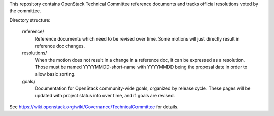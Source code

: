 This repository contains OpenStack Technical Committee reference documents
and tracks official resolutions voted by the committee.

Directory structure:

    reference/
        Reference documents which need to be revised over time.
        Some motions will just directly result in reference doc changes.
    resolutions/
        When the motion does not result in a change in a reference doc, it
        can be expressed as a resolution.
        Those must be named YYYYMMDD-short-name with YYYYMMDD being the
        proposal date in order to allow basic sorting.
    goals/
        Documentation for OpenStack community-wide goals, organized by
        release cycle. These pages will be updated with project status
        info over time, and if goals are revised.

See https://wiki.openstack.org/wiki/Governance/TechnicalCommittee for details.
